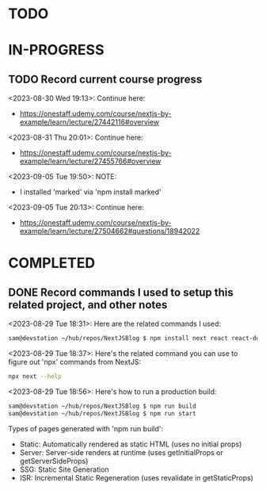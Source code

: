 * TODO
* IN-PROGRESS
** TODO Record current course progress
<2023-08-30 Wed 19:13>: Continue here:
- https://onestaff.udemy.com/course/nextjs-by-example/learn/lecture/27442116#overview

<2023-08-31 Thu 20:01>: Continue here:
- https://onestaff.udemy.com/course/nextjs-by-example/learn/lecture/27455766#overview

<2023-09-05 Tue 19:50>: NOTE:
- I installed 'marked' via 'npm install marked'

<2023-09-05 Tue 20:13>: Continue here:
- https://onestaff.udemy.com/course/nextjs-by-example/learn/lecture/27504662#questions/18942022

* COMPLETED
** DONE Record commands I used to setup this related project, and other notes
<2023-08-29 Tue 18:31>: Here are the related commands I used:
#+begin_src bash
sam@devstation ~/hub/repos/NextJSBlog $ npm install next react react-dom
#+end_src

<2023-08-29 Tue 18:37>: Here's the related command you can use to figure out 'npx' commands from NextJS:
#+begin_src bash
npx next --help
#+end_src

<2023-08-29 Tue 18:56>: Here's how to run a production build:
#+begin_src bash
sam@devstation ~/hub/repos/NextJSBlog $ npm run build
sam@devstation ~/hub/repos/NextJSBlog $ npm run start
#+end_src

Types of pages generated with 'npm run build':
- Static: Automatically rendered as static HTML (uses no initial props)
- Server: Server-side renders at runtime (uses getInitialProps or getServerSideProps)
- SSG: Static Site Generation
- ISR: Incremental Static Regeneration (uses revalidate in getStaticProps)
